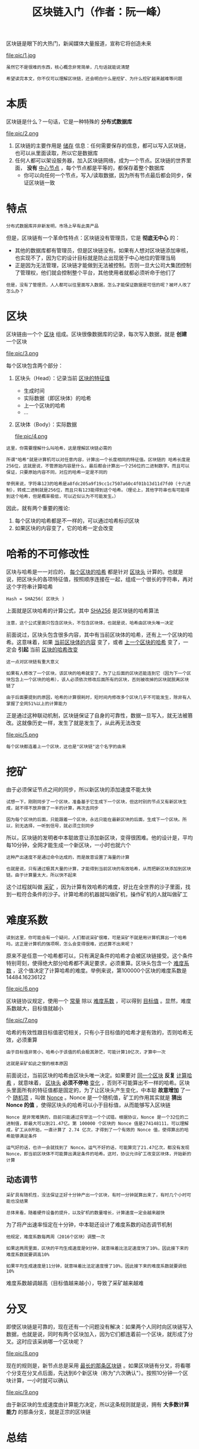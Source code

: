 #+TITLE: 区块链入门（作者：阮一峰）
#+HTML_HEAD: <link rel="stylesheet" type="text/css" href="css/main.css" />
#+OPTIONS: num:nil timestamp:nil ^:nil

区块链是眼下的大热门，新闻媒体大量报道，宣称它将创造未来

#+ATTR_HTML: image :width 30% 
file:pic/1.jpg  

#+BEGIN_EXAMPLE
  虽然它不是很难的东西，核心概念非常简单，几句话就能说清楚

  希望读完本文，你不仅可以理解区块链，还会明白什么是挖矿、为什么挖矿越来越难等问题
#+END_EXAMPLE
* 本质
  区块链是什么？一句话，它是一种特殊的 *分布式数据库* 

  #+ATTR_HTML: image :width 50% 
  file:pic/2.png  

  1. 区块链的主要作用是 _储存_ 信息：任何需要保存的信息，都可以写入区块链，也可以从里面读取，所以它是数据库
  2. 任何人都可以架设服务器，加入区块链网络，成为一个节点。区块链的世界里面， *没有* _中心节点_ ，每个节点都是平等的，都保存着整个数据库
     + 你可以向任何一个节点，写入/读取数据，因为所有节点最后都会同步，保证区块链一致

* 特点
  #+BEGIN_EXAMPLE
  分布式数据库并非新发明，市场上早有此类产品
  #+END_EXAMPLE
  但是，区块链有一个革命性特点：区块链没有管理员，它是 *彻底无中心* 的：
  + 其他的数据库都有管理员，但是区块链没有。如果有人想对区块链添加审核，也实现不了，因为它的设计目标就是防止出现居于中心地位的管理当局
  + 正是因为无法管理，区块链才能做到无法被控制。否则一旦大公司大集团控制了管理权，他们就会控制整个平台，其他使用者就都必须听命于他们了

  #+BEGIN_EXAMPLE
    但是，没有了管理员，人人都可以往里面写入数据，怎么才能保证数据是可信的呢？被坏人改了怎么办？
  #+END_EXAMPLE

* 区块
  区块链由一个个 _区块_  组成。区块很像数据库的记录，每次写入数据，就是 *创建* 一个区块

  #+ATTR_HTML: image :width 50% 
  file:pic/3.png  

  每个区块包含两个部分：
  1. 区块头（Head）：记录当前 _区块的特征值_ 
     + 生成时间
     + 实际数据（即区块体）的哈希
     + 上一个区块的哈希
     + ...
  2. 区块体（Body）：实际数据

     #+ATTR_HTML: image :width 50% 
     file:pic/4.png  

  #+BEGIN_EXAMPLE
    这里，你需要理解什么叫哈希，这是理解区块链必需的

    所谓"哈希"就是计算机可以对任意内容，计算出一个长度相同的特征值。区块链的 哈希长度是256位，这就是说，不管原始内容是什么，最后都会计算出一个256位的二进制数字。而且可以保证，只要原始内容不同，对应的哈希一定是不同的

    举例来说，字符串123的哈希是a8fdc205a9f19cc1c7507a60c4f01b13d11d7fd0（十六进制），转成二进制就是256位，而且只有123能得到这个哈希。（理论上，其他字符串也有可能得到这个哈希，但是概率极低，可以近似认为不可能发生。）
  #+END_EXAMPLE

  因此，就有两个重要的推论:
  1. 每个区块的哈希都是不一样的，可以通过哈希标识区块
  2. 如果区块的内容变了，它的哈希一定会改变

* 哈希的不可修改性
  区块与哈希是一一对应的， _每个区块的哈希_ 都是针对 _区块头_ 计算的。也就是说，把区块头的各项特征值，按照顺序连接在一起，组成一个很长的字符串，再对这个字符串计算哈希 

  #+BEGIN_EXAMPLE
  Hash = SHA256( 区块头 )
  #+END_EXAMPLE

  上面就是区块哈希的计算公式，其中 _SHA256_ 是区块链的哈希算法

  #+BEGIN_EXAMPLE
  注意，这个公式里面只包含区块头，不包含区块体，也就是说，哈希由区块头唯一决定
  #+END_EXAMPLE

  前面说过，区块头包含很多内容，其中有当前区块体的哈希，还有上一个区块的哈希。这意味着，如果 _当前区块体的内容_ 变了，或者 _上一个区块的哈希_ 变了，一定会 *引起* 当前 _区块的哈希改变_  

  #+BEGIN_EXAMPLE
    这一点对区块链有重大意义

    如果有人修改了一个区块，该区块的哈希就变了。为了让后面的区块还能连到它（因为下一个区块包含上一个区块的哈希），该人必须依次修改后面所有的区块，否则被改掉的区块就脱离区块链了

    由于后面要提到的原因，哈希的计算很耗时，短时间内修改多个区块几乎不可能发生，除非有人掌握了全网51%以上的计算能力
  #+END_EXAMPLE

  正是通过这种联动机制，区块链保证了自身的可靠性，数据一旦写入，就无法被篡改。这就像历史一样，发生了就是发生了，从此再无法改变

  #+ATTR_HTML: image :width 50% 
  file:pic/5.png  

  #+BEGIN_EXAMPLE
  每个区块都连着上一个区块，这也是"区块链"这个名字的由来
  #+END_EXAMPLE

* 挖矿
  由于必须保证节点之间的同步，所以新区块的添加速度不能太快
  #+BEGIN_EXAMPLE
    试想一下，刚刚同步了一个区块，准备基于它生成下一个区块，但这时别的节点又有新区块生成，就不得不放弃做了一半的计算，再次去同步

    因为每个区块的后面，只能跟着一个区块，永远只能在最新区块的后面，生成下一个区块。所以，别无选择，一听到信号，就必须立刻同步
  #+END_EXAMPLE

  所以，区块链的发明者中本聪故意让添加新区块，变得很困难。他的设计是，平均每10分钟，全网才能生成一个新区块，一小时也就六个
  #+BEGIN_EXAMPLE
    这种产出速度不是通过命令达成的，而是故意设置了海量的计算

    也就是说，只有通过极其大量的计算，才能得到当前区块的有效哈希，从而把新区块添加到区块链。由于计算量太大，所以快不起来
  #+END_EXAMPLE

  这个过程就叫做 _采矿_ ，因为计算有效哈希的难度，好比在全世界的沙子里面，找到一粒符合条件的沙子。计算哈希的机器就叫做矿机，操作矿机的人就叫做矿工
* 难度系数
  #+BEGIN_EXAMPLE
    读到这里，你可能会有一个疑问，人们都说采矿很难，可是采矿不就是用计算机算出一个哈希吗，这正是计算机的强项啊，怎么会变得很难，迟迟算不出来呢？
  #+END_EXAMPLE
  原来不是任意一个哈希都可以，只有满足条件的哈希才会被区块链接受。这个条件特别苛刻，使得绝大部分哈希都不满足要求，必须重算。区块头包含一个 _难度系数_ ，这个值决定了计算哈希的难度。举例来说，第100000个区块的难度系数是 14484.16236122 

  #+ATTR_HTML: image :width 50% 
  file:pic/6.png  

  区块链协议规定，使用一个 _常量_ 除以 _难度系数_ ，可以得到 _目标值_ 。显然，难度系数越大，目标值就越小

  #+ATTR_HTML: image :width 50% 
  file:pic/7.png  

  哈希的有效性跟目标值密切相关，只有小于目标值的哈希才是有效的，否则哈希无效，必须重算
  #+BEGIN_EXAMPLE
    由于目标值非常小，哈希小于该值的机会极其渺茫，可能计算10亿次，才算中一次

    这就是采矿如此之慢的根本原因
  #+END_EXAMPLE

  前面说过，当前区块的哈希由区块头唯一决定。如果要对 _同一个区块_ *反复* _计算哈希_ ，就意味着， _区块头_ *必须不停地* _变化_ ，否则不可能算出不一样的哈希。区块头里面所有的特征值都是固定的，为了让区块头产生变化，中本聪 *故意增加* 了一个 _随机项_ ，叫做 _Nonce_  。Nonce 是一个随机值，矿工的作用其实就是 *猜出 Nonce 的值* ，使得区块头的哈希可以小于目标值，从而能够写入区块链
  #+BEGIN_EXAMPLE
    Nonce 是非常难猜的，目前只能通过穷举法一个个试错。根据协议，Nonce 是一个32位的二进制值，即最大可以到21.47亿。第 100000 个区块的 Nonce 值是274148111，可以理解成，矿工从0开始，一直计算了 2.74 亿次，才得到了一个有效的 Nonce 值，使得算出的哈希能够满足条件

    运气好的话，也许一会就找到了 Nonce。运气不好的话，可能算完了21.47亿次，都没有发现 Nonce，即当前区块体不可能算出满足条件的哈希。这时，协议允许矿工改变区块体，开始新的计算
  #+END_EXAMPLE
** 动态调节
   #+BEGIN_EXAMPLE
     采矿具有随机性，没法保证正好十分钟产出一个区块，有时一分钟就算出来了，有时几个小时可能也没结果

     总体来看，随着硬件设备的提升，以及矿机的数量增长，计算速度一定会越来越快
   #+END_EXAMPLE
   为了将产出速率恒定在十分钟，中本聪还设计了难度系数的动态调节机制
   #+BEGIN_EXAMPLE
     他规定，难度系数每两周（2016个区块）调整一次

     如果这两周里面，区块的平均生成速度是9分钟，就意味着比法定速度快了10%，因此接下来的难度系数就要调高10%

     如果平均生成速度是11分钟，就意味着比法定速度慢了10%，因此接下来的难度系数就要调低10%
   #+END_EXAMPLE
   难度系数越调越高（目标值越来越小），导致了采矿越来越难
* 分叉
  即使区块链是可靠的，现在还有一个问题没有解决：如果两个人同时向区块链写入数据，也就是说，同时有两个区块加入，因为它们都连着前一个区块，就形成了分叉。这时应该采纳哪一个区块呢？

  #+ATTR_HTML: image :width 50% 
  file:pic/8.png  

  现在的规则是，新节点总是采用 _最长的那条区块链_ 。如果区块链有分叉，将看哪个分支在分叉点后面，先达到6个新区块（称为"六次确认"）。按照10分钟一个区块计算，一小时就可以确认

  #+ATTR_HTML: image :width 50% 
  file:pic/9.png  

  由于新区块的生成速度由计算能力决定，所以这条规则就是说，拥有 *大多数计算能力* 的那条分支，就是正宗的区块链

* 总结
  区块链作为无人管理的分布式数据库，从2009年开始已经运行了8年，没有出现大的问题。这证明它是可行的。但是，为了保证数据的可靠性，区块链也有自己的代价：
  + 效率，数据写入区块链，最少要等待十分钟，所有节点都同步数据，则需要更多的时间
  + 能耗，区块的生成需要矿工进行无数无意义的计算，这是非常耗费能源的。

  因此，区块链的适用场景，其实非常有限：
  1. 不存在所有成员都信任的管理当局
  2. 写入的数据不要求实时使用
  3. 挖矿的收益能够弥补本身的成本

  #+BEGIN_EXAMPLE
    目前，区块链最大的应用场景（可能也是唯一的应用场景），就是以比特币为代表的加密货币
  #+END_EXAMPLE

  如果无法满足上述的条件，那么传统的数据库是更好的解决方案
